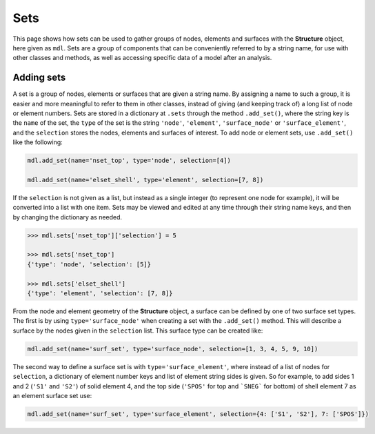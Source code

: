 ********************************************************************************
Sets
********************************************************************************

This page shows how sets can be used to gather groups of nodes, elements and surfaces with the **Structure** object, here given as ``mdl``. Sets are a group of components that can be conveniently referred to by a string name, for use with other classes and methods, as well as accessing specific data of a model after an analysis.

===========
Adding sets
===========

A set is a group of nodes, elements or surfaces that are given a string name. By assigning a name to such a group, it is easier and more meaningful to refer to them in other classes, instead of giving (and keeping track of) a long list of node or element numbers. Sets are stored in a dictionary at ``.sets`` through the method ``.add_set()``, where the string key is the ``name`` of the set, the ``type`` of the set is the string ``'node'``, ``'element'``, ``'surface_node'`` or ``'surface_element'``, and the ``selection`` stores the nodes, elements and surfaces of interest. To add node or element sets, use ``.add_set()`` like the following:

.. code-block:: python

    mdl.add_set(name='nset_top', type='node', selection=[4])

    mdl.add_set(name='elset_shell', type='element', selection=[7, 8])

If the ``selection`` is not given as a list, but instead as a single integer (to represent one node for example), it will be converted into a list with one item. Sets may be viewed and edited at any time through their string name keys, and then by changing the dictionary as needed.

.. code-block:: python

    >>> mdl.sets['nset_top']['selection'] = 5

    >>> mdl.sets['nset_top']
    {'type': 'node', 'selection': [5]}

    >>> mdl.sets['elset_shell']
    {'type': 'element', 'selection': [7, 8]}

From the node and element geometry of the **Structure** object, a surface can be defined by one of two surface set types. The first is by using ``type='surface_node'`` when creating a set with the ``.add_set()`` method. This will describe a surface by the nodes given in the ``selection`` list. This surface type can be created like:

.. code-block:: python

    mdl.add_set(name='surf_set', type='surface_node', selection=[1, 3, 4, 5, 9, 10])

The second way to define a surface set is with ``type='surface_element'``, where instead of a list of nodes for ``selection``, a dictionary of element number keys and list of element string sides is given. So for example, to add sides 1 and 2 (``'S1'`` and ``'S2'``) of solid element 4, and the top side (``'SPOS'`` for top and ```SNEG``` for bottom) of shell element 7 as an element surface set use:

.. code-block:: python

    mdl.add_set(name='surf_set', type='surface_element', selection={4: ['S1', 'S2'], 7: ['SPOS']})
